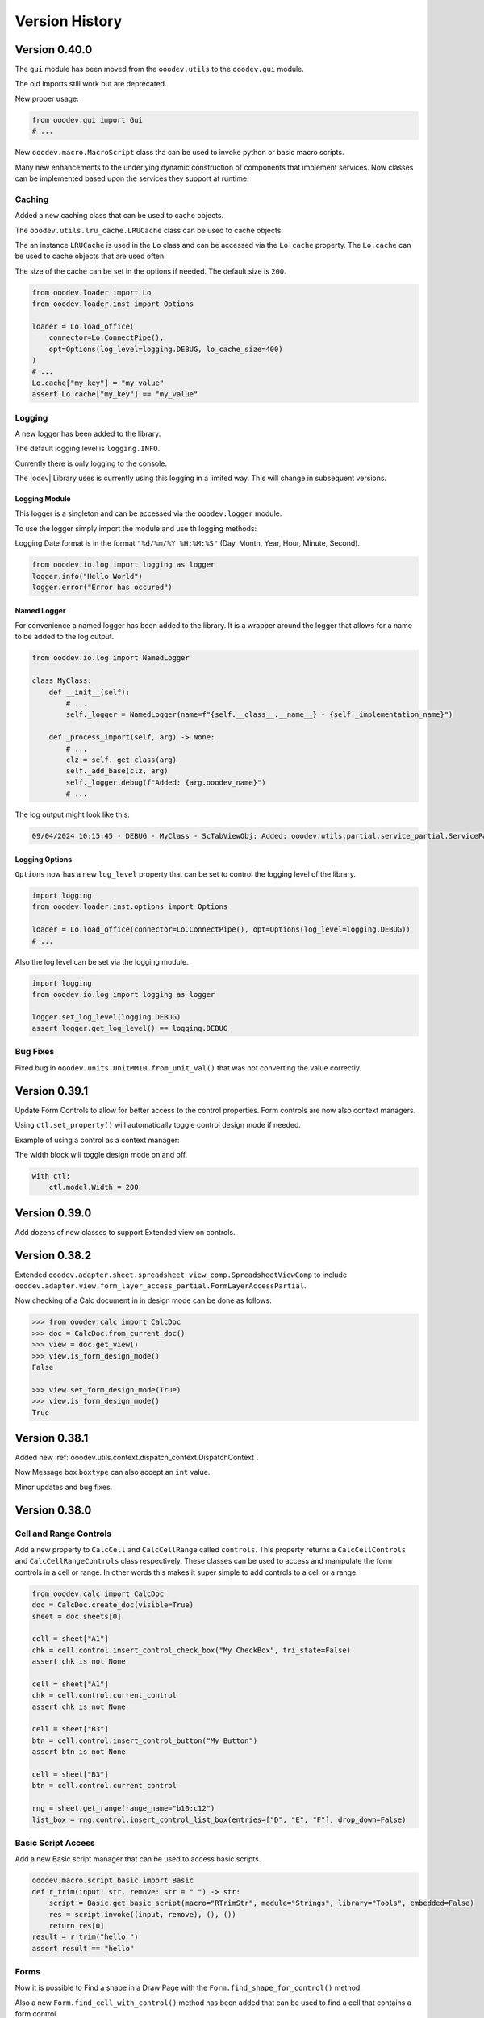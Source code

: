 ***************
Version History
***************

Version 0.40.0
==============

The ``gui`` module has been moved from the ``ooodev.utils`` to the ``ooodev.gui`` module.

The old imports still work but are deprecated.

New proper usage:

.. code-block:: python

    from ooodev.gui import Gui
    # ...

New ``ooodev.macro.MacroScript`` class tha can be used to invoke python or basic macro scripts.

Many new enhancements to the underlying dynamic construction of components that implement services.
Now classes can be implemented based upon the services they support at runtime.

Caching
-------

Added a new caching class that can be used to cache objects.

The ``ooodev.utils.lru_cache.LRUCache`` class can be used to cache objects.

The an instance ``LRUCache`` is used in the ``Lo`` class and can be accessed via the ``Lo.cache`` property.
The ``Lo.cache`` can be used to cache objects that are used often.

The size of the cache can be set in the options if needed. The default size is ``200``.


.. code-block:: python

    from ooodev.loader import Lo
    from ooodev.loader.inst import Options

    loader = Lo.load_office(
        connector=Lo.ConnectPipe(),
        opt=Options(log_level=logging.DEBUG, lo_cache_size=400)
    )
    # ...
    Lo.cache["my_key"] = "my_value"
    assert Lo.cache["my_key"] == "my_value"

Logging
-------

A new logger has been added to the library.

The default logging level is ``logging.INFO``.

Currently there is only logging to the console.

The |odev| Library uses is currently using this logging in a limited way.
This will change in subsequent versions.

Logging Module
^^^^^^^^^^^^^^

This logger is a singleton and can be accessed via the ``ooodev.logger`` module.

To use the logger simply import the module and use th logging methods:

Logging Date format is in the format ``"%d/%m/%Y %H:%M:%S"`` (Day, Month, Year, Hour, Minute, Second).

.. code-block:: python

    from ooodev.io.log import logging as logger
    logger.info("Hello World")
    logger.error("Error has occured")

Named Logger
^^^^^^^^^^^^

For convenience a named logger has been added to the library.
It is a wrapper around the logger that allows for a name to be added to the log output.

.. code-block:: python

    from ooodev.io.log import NamedLogger

    class MyClass:
        def __init__(self):
            # ...
            self._logger = NamedLogger(name=f"{self.__class__.__name__} - {self._implementation_name}")

        def _process_import(self, arg) -> None:
            # ...
            clz = self._get_class(arg)
            self._add_base(clz, arg)
            self._logger.debug(f"Added: {arg.ooodev_name}")
            # ...

The log output might look like this:

.. code-block::

    09/04/2024 10:15:45 - DEBUG - MyClass - ScTabViewObj: Added: ooodev.utils.partial.service_partial.ServicePartial

Logging Options
^^^^^^^^^^^^^^^

``Options`` now has a new ``log_level`` property that can be set to control the logging level of the library.

.. code-block:: python

    import logging
    from ooodev.loader.inst.options import Options

    loader = Lo.load_office(connector=Lo.ConnectPipe(), opt=Options(log_level=logging.DEBUG))
    # ...

Also the log level can be set via the logging module.

.. code-block:: python

    import logging
    from ooodev.io.log import logging as logger

    logger.set_log_level(logging.DEBUG)
    assert logger.get_log_level() == logging.DEBUG

Bug Fixes
---------

Fixed bug in ``ooodev.units.UnitMM10.from_unit_val()`` that was not converting the value correctly.

Version 0.39.1
==============

Update Form Controls to allow for better access to the control properties.
Form controls are now also context managers.

Using ``ctl.set_property()`` will automatically toggle control design  mode if needed.

Example of using a control as a context manager:

The width block will toggle design mode on and off.

.. code-block:: python

    with ctl:
        ctl.model.Width = 200   


Version 0.39.0
==============

Add dozens of new classes to support Extended view on controls.

Version 0.38.2
==============

Extended ``ooodev.adapter.sheet.spreadsheet_view_comp.SpreadsheetViewComp`` to include ``ooodev.adapter.view.form_layer_access_partial.FormLayerAccessPartial``.

Now checking of a Calc document in in design mode can be done as follows:

.. code-block:: python

    >>> from ooodev.calc import CalcDoc
    >>> doc = CalcDoc.from_current_doc()
    >>> view = doc.get_view()
    >>> view.is_form_design_mode()
    False

    >>> view.set_form_design_mode(True)
    >>> view.is_form_design_mode()
    True

Version 0.38.1
==============

Added new :ref:`ooodev.utils.context.dispatch_context.DispatchContext`.

Now Message box ``boxtype`` can also accept an ``int`` value.

Minor updates and bug fixes.

Version 0.38.0
==============

Cell and Range Controls
-----------------------

Add a new property to ``CalcCell`` and ``CalcCellRange`` called ``controls``.
This property returns a ``CalcCellControls`` and ``CalcCellRangeControls`` class respectively.
These classes can be used to access and manipulate the form controls in a cell or range.
In other words this makes it super simple to add controls to a cell or a range.

.. code-block:: python

    from ooodev.calc import CalcDoc
    doc = CalcDoc.create_doc(visible=True)
    sheet = doc.sheets[0]

    cell = sheet["A1"]
    chk = cell.control.insert_control_check_box("My CheckBox", tri_state=False)
    assert chk is not None

    cell = sheet["A1"]
    chk = cell.control.current_control
    assert chk is not None

    cell = sheet["B3"]
    btn = cell.control.insert_control_button("My Button")
    assert btn is not None

    cell = sheet["B3"]
    btn = cell.control.current_control

    rng = sheet.get_range(range_name="b10:c12")
    list_box = rng.control.insert_control_list_box(entries=["D", "E", "F"], drop_down=False)


Basic Script Access
-------------------

Add a new Basic script manager that can be used to access basic scripts.

.. code-block:: python

    ooodev.macro.script.basic import Basic
    def r_trim(input: str, remove: str = " ") -> str:
        script = Basic.get_basic_script(macro="RTrimStr", module="Strings", library="Tools", embedded=False)
        res = script.invoke((input, remove), (), ())
        return res[0]
    result = r_trim("hello ")
    assert result == "hello"

Forms
-----

Now it is possible to Find a shape in a Draw Page with the ``Form.find_shape_for_control()`` method.

Also a new ``Form.find_cell_with_control()`` method has been added that can be used to find a cell that contains a form control.

Version 0.37.0
==============

Added new reflect class ``ooodev.utils.reflection.reflect.Reflect`` that can be used to reflect UNO objects.

Added new ``ooodev.utils.kind.enum_helper.EnumHelper`` class that can be used to get the enum values of a UNO object and can create dynamic enums.

Breaking Changes
----------------

Dialog controls now use ``UnitPX`` and ``AppFont*`` classes for measurements.
Int values can still be used to set measurements as before and still default to Pixels.
Now the default is ``UnitPX`` for measurements.
Dialog UNO controls by default use pixels for View measurements and App Font measurements for Model measurements.

This change should not affect most users as the default is still pixels. But now reading pixels will return a ``UnitPX`` object which.
Hint: ``int(my_unit_px)`` will return the pixel value as in int.

Version 0.36.3
==============

Added new App Font Classes:

- ``ooodev.units.AppFontSize``
- ``ooodev.units.AppFontPos``
- ``ooodev.units.UnitAppFontWidth``
- ``ooodev.units.UnitAppFontHeight``.

Version 0.36.2
==============

Fix for ``ooodev.units.UnitAppFont`` Now ``UnitAppFont`` is ``UnitAppFontX``. Added a new ``UnitAppFontY`` class.

LibreOffice Office uses different ``AppFont`` values for X and Y.

Version 0.36.1
==============

Minor adjustment for ``ooodev.dialog.dl_control.CtlGrid`` properties ``row_header_width``,  and ``row_height``.

Version 0.36.0
==============

Added ``ooodev.units.UnitAppFont`` class that can be used where App Font Measurements are used.
``UnitAppFont`` units may change value on different systems. This class is used for measurements that are based on the current system.

``ooodev.dialog.dl_control.CtlGrid`` now uses ``UnitAppFont`` for ``column_header_height``, ``row_header_width``,  and ``row_height`` properties.

Version 0.35.0
==============

Added all the same conversions found in `CONVERT function <https://help.libreoffice.org/latest/en-US/text/scalc/01/func_convert.html?&DbPAR=CALC&System=UNIX>`__
to :ref:`ns_units_convert`. There are enum for all the conversions.

Version 0.34.3
==============

Update for Draw Shapes. Now can access many more properties on various shapes.

Added ``ooodev.draw.shapes.shape_factory.ShapeFactory`` class that can be used to Convert ``XShape`` into ``OooDev`` Shapes.   

``ooodev.adapter.text.graphic_crop_struct_comp.GraphicCropStructComp`` Now is a Generic for Unit measurements.

``ooodev.adapter.drawing.rotation_descriptor_properties_partial.RotationDescriptorPropertiesPartial.shear_angle`` property is not optional.


Version 0.34.1
==============

Add a unit factory for converting units to other units. The module is ``ooodev.units.unit_factory``.

Draw shapes now have better support when selecting Group Shapes.

Shapes can now set size and position directly by setting the ``x``, ``y``, ``width`` and ``height`` properties of ``size`` and ``position`` properties.

New Generic ``ooodev.adapter.awt.size_struct_generic_comp.SizeStructGenericComp`` for working with sizes and generic Unit Sizes.
New Generic ``ooodev.adapter.awt.point_struct_generic_comp.PointStructGenericComp`` for working with positions and generic Unit Sizes.

Version 0.34.0
==============

Customs shapes are much more dynamic. when selecting shapes the list of the selected shapes have access to many more properties.
Many properties are added to shapes based upon the services they support.

Index containers in ``ooodev.adapter.container`` package are now generic. This allow for better tying support when working with elements in the container.

Created ``ooodev.office.partial.office_document_prop_partial.OfficeDocumentPropPartial`` and implement this class. It has bee implemented into all Documents and many other classes.

For instance Draw shapes implement ``OfficeDocumentPropPartial`` and this gives access to the document that the shape is in.

``DrawDoc`` class and ``ImpressDoc`` class now have a common base class ``DocPartial``.

Version 0.33.0
==============

Now there is a ``get_selected_shapes()`` method for ``DrawDoc`` and ``ImpressDoc`` that returns a list of the current selected shapes.

Many updates for Draw Shapes. Now can access many more properties on various shapes.

Now DrawDoc has a ``current_controller`` property that returns a ``DrawDocView`` instance.
``DrawDocView`` is a new class that represents a Draw document view.

Angles can now be added, subtracted, multiplied and divided to each other and the conversion is automatic.

.. code-block:: python

    from ooodev.units import Angle, Angle10
    a1 = Angle(90)
    a2 = Angle10(110) # 10 degrees
    a3 = a1 + a2
    assert isinstance(a3, Angle)
    assert a3 == 101


Version 0.32.2
==============

Added Table Border 2 for Writer Tables.

Version 0.32.1
==============

Added new formatting options to Write Tables.


Version 0.32.0
==============

Many classes added for working with Writer Tables. See :ref:`ns_write_table` namespace.

Other additions to Write to make accessing various parts of the document easier.

Other minor updates and bug fixes.

RangeObj Updates
----------------

Fix for ``RangeObj.get_row()`` returning the wrong row.

Update for ``RangeObj``. Now you can iterate over the cells in a range.

The iteration is done in a row-major order, meaning that the cells are iterated over by row, then by column.

.. code-block:: python

    >>> rng = RangeObj.from_range("A1:C4")
    >>> for cell in rng:
    >>>     print(cell)
    A1
    B1
    C1
    A2
    B2
    C2
    A3
    B3
    C3
    A4
    B4
    C4

The iteration can be especially useful when you want iterate over a row or a column in a range.

Iterating over a row in a range:

.. code-block:: python

    >>> rng = RangeObj.from_range("A1:C4")
    >>> for cell in rng.get_row(1):
    >>>     print(cell)
    A2
    B2
    C2

Iterating over a column in a range:

.. code-block:: python

    >>> rng = RangeObj.from_range("A1:C4")
    >>> for cell in rng.get_col("B"):
    >>>     print(cell)
    B1
    B2
    B3
    B4

Checking if range contains a cell This is functionally the same as the ``RangeObj.contains()`` method.

.. code-block:: python

    >>> rng = RangeObj.from_range("A1:C4")
    >>> assert "B2" in rng
    True

Getting a ``CellObj`` from a ``RangeObj``:

.. code-block:: python

    >>> rng = RangeObj.from_range("A1:C4")
    >>> cell = rng["B2"] # gets a CellObj instance
    >>> assert str(cell) == "B2"
    True

Version 0.31.0
==============

Massive refactoring of imports.
Inspired by `André Menck - Avoiding Circular Imports in Python <https://medium.com/brexeng/avoiding-circular-imports-in-python-7c35ec8145ed>`__ article.
This version saw then entire library refactored to help avoid circular imports. Over ``1,000`` modules were updated.
Now objects are always imported from the files where they are defined in. Test have be constructed to ensure this rule.

Version 0.30.4
==============

Minor updates. Better support for compiled script via the ``oooscript`` command line tool.

Version 0.30.3
==============

Minor updates and bug fixes.

Breaking Changes
----------------

``ooodev.write.WriteText.create_text_cursor()`` now return instance of ``ooodev.write.WriteTextCursor[WriteText]`` instead
of  ``XTextCursor``. Direct access to  can be done via ``WriteTextCursor.component``. or ``WriteText.component.createTextCursor()``.

``ooodev.write.WriteText.create_text_cursor_by_range()`` now return instance of ``ooodev.write.WriteTextCursor[WriteText]`` instead
of  ``XTextCursor``. Direct access to  can be done via ``WriteTextCursor.component``. or ``WriteText.component.create_text_cursor_by_range()``.



Version 0.30.2
==============

Added ``WriteTextViewCursor.style_direct_char`` that allows for direct character styling.

Same as changes for ``WriteTextCursor`` in version ``0.30.1``.

Version 0.30.1
==============

Added ``WriteTextCursor.style_direct_char`` that allows for direct character styling.

Example:

.. code-block:: python

    doc = WriteDoc.create_doc(visible=True)

    cursor = doc.get_cursor()
    cursor.append("hello")
    cursor.go_left(5, True)
    # font 30, bold, italic, underline, blue
    cursor.style_direct_char.style_font_general(
        size=30.0,
        b=True,
        i=True,
        u=True,
        color=StandardColor.BLUE,
    )
    cursor.goto_end()
    # reset the style before adding more text
    cursor.style_direct_char.clear()


Version 0.30.0
==============

Added search and replace methods to ``WriteDoc`` and ``WriteTextViewCursor``.


Version 0.29.0
==============

Added new ``CtlSpinButton`` class for working with Spin Button controls.
Update all controls to make formatting (font, text color, etc) easier.
This includes the ability to set font and text color for all controls that support it.

Version 0.28.4
==============

Added ``CalcCellTextCursor`` class that can be used to get the text of a cell. Cursor can be accessed via ``CalcCell.create_text_cursor()``.

.. code-block:: python

    from ooodev.calc import CalcDoc
    doc = CalcDoc.create_doc(visible=True)
    sheet = doc.sheets[0]
    cell = sheet["A1"]
    cursor = cell.create_text_cursor()
    cursor.append_para("Text in first line.")
    cursor.append("And a ")
    cursor.add_hyperlink(
        label="hyperlink",
        url_str="https://github.com/Amourspirit/python_ooo_dev_tools",
    )

Version 0.28.3
==============

``CalcCell`` and ``CalcCellRange`` now have ``style_by_name()`` methods that allow setting a cell or range style by name.

Version 0.28.2
==============

Added many style methods to Calc classes such as ``CalcCell`` and ``CalcCellRange``.

Version 0.28.1
==============

Minor fix for getting the current document in multi document usage.

Version 0.28.0
==============

Added :ref:`the_global_event_broadcaster`.

Added ``style_*get`` methods to many partial style classes.

Updated help docs for Chart2 styling.

Version 0.27.1
==============

Update documentation for Chart2 Calc related classes.

Other minor updates and bug fixes.

Version 0.27.0
==============

Big update for charts. Now charts can be created and modified in a much easier way.

Charts are now accessible via ``CalcSheet`` and ``CalcDoc`` classes.

Styling of most all chart objects is built into the chart objects themselves.

.. code-block:: python

    sheet = doc.sheets[0] # get the first sheet from the Calc doc
    range_addr = sheet.rng("A2:B8")
    tbl_chart = sheet.charts.insert_chart(
        rng_obj=range_addr,
        cell_name="C3",
        width=15,
        height=11,
        diagram_name=ChartTypes.Column.TEMPLATE_STACKED.COLUMN,
    )
    sheet["A1"].goto()

    chart_doc = tbl_chart.chart_doc
    _ = chart_doc.set_title(sheet["A1"].value)
    _ = chart_doc.axis_x.set_title(sheet["A2"].value)
    y_axis_title = chart_doc.axis_y.set_title(sheet["B2"].value)
    y_axis_title.style_orientation(angle=90)
    chart_doc.style_border_line(color=CommonColor.DARK_BLUE, width=0.8)

See :ref:`ns_calc_chart2`

Other minor updates and bug fixes.

Version 0.26.0
==============

The ``Lo`` class and other loader classes ahve been moved into ``ooodev.loader`` namespace.

Now ``Lo`` is imported as follows. ``from ooodev.loader import Lo``. This should not be a breaking change as the old import should still work.
Previous import was ``from ooodev.utils.lo import Lo``.

``Lo`` is basically the context manager for the entire library. It is used to connect to LibreOffice, manage the connection and communitate with Documents.
In this version the ``Lo`` and related classes have been update to have much better multi-document support.

``Lo`` class now has a ``desktop`` property that is an instance of the new ``ooodev.loader.comp.the_desktop.TheDesktop`` class.

Now in macro mode there are multiple ways to get the current document. The ``Lo`` class has a ``current_doc`` property that returns the current document.
In Macro Mode it is not necessary to use ``ooodev.macro.MacroLoader`` to access the document in the following mannor.

.. code-block:: python

    from ooodev.loader import Lo
    doc = Lo.current_doc
    doc.msgbox("Hello World")

or for know more specific document types such as ``ooodev.write.WriteDoc`` or ``ooodev.calc.CalcDoc``.

.. code-block:: python

    from ooodev.write import WriteDoc
    doc = WriteDoc.from_current_doc()
    doc.msgbox("Hello World")

.. code-block:: python

    from ooodev.calc import CalcDoc
    doc = CalcDoc.from_current_doc()
    doc.msgbox("Hello World")

Version 0.25.2
==============

Added the ability for Document classes to dispatch commands via the ``dispatch_cmd()``. This allows for dispatching to be done to the correct document in multi-document usage.

Other minor fixes and updates.

Breaking Changes
----------------

Removed redundant ``ooodev.calc.calc_cell_range.set_style()`` method. This method was not needed and was redundant with ``ooodev.calc.calc_cell_range.apply_styles()``.

Version 0.25.1
==============

Better support for `ooodev.utils.lo.Lo.current_doc` in macros. Now it is possible to use `ooodev.utils.lo.Lo.current_doc` in macros to get the current document without needing to use ``ooodev.macro.MacroLoader``.

.. code-block:: python

    from ooodev.loader.lo import Lo

    # get the current document
    doc = Lo.current_doc

Added ``ooodev.utils.partial.doc_io_partial.from_current_doc()`` method.
This method load a document from the current context and applies to all document classes such as a ``ooodev.write.WriteDoc`` or ``ooodev.calc.CalcDoc``.
This will also work in macros without needing to use ``ooodev.macro.MacroLoader``.

.. code-block:: python

    from ooodev.calc import CalcDoc
    doc = CalcDoc.from_current_doc()
    doc.sheets[0]["A1"].Value = "Hello World"

Version 0.25.0
==============

Added ``ooodev.utils.lo.Lo.current_doc`` static property. This property returns the current document that is being worked on such as a ``ooodev.write.WriteDoc`` or ``ooodev.calc.CalcDoc``.

Type support for a more general Document via ``ooodev.proto.office_document_t.OfficeDocumentT``. This is the type returned by ``ooodev.utils.lo.Lo.current_doc``.

Other Type enhancements and protocols.

Version 0.24.0
==============

Update for Dialogs and Multi-document support. Now Dialogs can be created from document classes such as ``ooodev.write.WriteDoc`` and ``ooodev.calc.CalcDoc``.
This ensures that the Dialog is created in the same context as the document and this supports multi-document usage.

Other minor bug fixes and updates.

Version 0.23.1
==============

Minor updates for form controls.

Version 0.23.0
==============

Document classes can now create instances of themselves and open documents.

``ooodev.Calc.CalcCellRange`` now has a ``highlight()`` method.

``ooodev.Calc.CalcCell`` now has a ``make_constraint()`` method.

Updates for event related classes.

Other Misc updates.

Version 0.22.1
==============

Added ``ooodev.write.WriteDoc.text_frames`` property. This property returns a ``ooodev.write.WriteTextFrames`` class for working with text frames.

Marked many methods in ``ooodev.office`` class as safe for multi-document usage or not. When no the ``LoContext`` manager can be used.

Better support for multi documents. Now classes ``ooodev.draw``, ``ooodev.calc`` and ``ooodev.write`` can be used with multiple documents at the same time.

Version 0.22.0
==============

Added ``ooodev.draw.ImpressPages`` class. Handles working with Impress pages via ``ooodev.Draw.ImpressDoc``.

Add a Content manager, ``ooodev.utils.context.lo_context.Locontext``. This class can be used to manage the context of a LibreOffice instance.
Now it is possible to have multiple LibreOffice document running at the same time. Implemented for ``ooodev.draw.ImpressDoc`` and ``ooodev.draw.DrawDoc``
and ``ooodev.write.WriteDoc`` so far.

Example of create two Draw documents at the same time.

.. code-block:: python

    from ooodev.draw import DrawDoc
    from ooodev.loader.lo import Lo

    # create first doc normally
    doc_first = DrawDoc.create_doc()
    doc.set_visible()

    # for a second doc create a new LoInst to open an new document with.
    lo_inst = Lo.create_lo_instance()
    # create a new DrawDoc and pass it the new instance context.
    second_doc = DrawDoc.create_doc(lo_inst=lo_inst)
    second_doc.set_visible()


Version 0.21.3
==============

Now shapes in the ``ooodev.draw.shapes`` namespace can cloned using the ``clone()`` method.

Added Create Document methods to ``WriteDoc``, ``DrawDoc``, ``ImpressDoc``.

Version 0.21.1
==============

Added LO Instance to Writer Classes. This will allow for better support of multiple Writer documents.

Implement a shape factory, ``ooodev.draw.shapes.partial.shape_factory_partial.ShapeFactoryPartial``.
Now various Draw pages can return know shapes as objects such as ``ooodev.draw.shapes.Rectangle`` and ``ooodev.draw.shapes.Ellipse``.

.. code-block:: python

    # doc is a DrawDoc instance in this case
    # The first shape added to the first slide of the document is a rectangle
    >>> shape = doc.slides[0][0]
    >>> shape.get_shape_type()
    "com.sun.star.drawing.RectangleShape"
    >>> shape
    <ooodev.draw.shapes.rectangle_shape.RectangleShape object at 0x7f9f87133ac0>


Version 0.21.0
==============

``DrawDoc`` and all of the related classes now can use a seperate instance of ``Lo`` to connect to LibreOffice.
In short this means it is now possible have mulitiple instanes of Draw Doucment open at the same time.

``DrawPage`` can now export the page as a ``png`` or ``jpg`` image using the ``export_page_png()`` and ``export_page_jpg()`` methods.
See ``tests/test_draw/test_draw_ns/test_draw_page_export_img.py`` for examples.

All Shapes in the ``ooodev.draw.shapes`` namespace now can export the shape as a ``png`` or ``jpg`` image using the ``export_shape_png()`` and ``export_shape_jpg()`` methods.

Calc Range can now export the range as a ``png`` or ``jpg`` image using the ``export_range_png()`` and ``export_range_jpg()`` methods that can alos set the image resolution.

Breaking Changes
----------------

``ooodev.events.event_data.img_export_t.ImgExportT`` has been removed. No longer needed now that ``CalcCellRange.export_png()`` and ``CalcCellRange.export_jpg()`` have been implemented.

Version 0.20.4
==============

Now ``ooodev.write.WriteTextViewCursor`` export Writer document pages as images (png or jpg) files.
See ``./tests/test_write/test_write_ns/test_export_image.py`` file for examples.

Version 0.20.3
==============

Now a Calc spreadsheet range can be exported to an image (png or jpg) file.
Exported is done via `` class.

Example of saving range as image.

.. code-block:: python

    sheet = doc.sheets[0]
    rng = sheet.get_range(range_name="A1:M4")
    rng.export_as_image("./my_image.png")

Version 0.20.2
==============

Updated ``ooodev.draw.DrawDoc``. Now has a ``save_doc`` method for saving the document.

Updated ``ooodev.draw.ImpressDoc``. Now has a ``save_doc`` method for saving the document.

Other minor bug fixes and updates.

Version 0.20.1
==============

``ooodev.calc.CalcCell`` Now has a ``value`` attribute that can get or set the value of the cell.

Breaking Changes
----------------

``ooodev.calc.CalcCell.position`` now returns :ref:`generic_unit_point` instead of a UNO ``Point``.
UNO ``Point`` can still be accessed via ``ooodev.calc.CalcCell.component.Position``.


Version 0.20.0
==============

Many new classes for working with Calc Spreadsheet view added to ``ooodev.adapter`` module.

Added ``ooodev.adapter.calc.CalcDoc.current_controller`` property.

Other minor bug fixes and updates.

Version 0.19.0
==============

``ooodev.draw.DrawPage`` now has a ``forms`` property that returns a ``ooodev.Draw.DrawForms`` class for working with and accessing forms.

Breaking Changes
----------------

``ooodev.form.control.*`` controls no longer have ``width``, ``height``, ``x``, ``y`` properties. They were not reporting the correct value from the draw page.
They can still be accessed via the controls ``ctl.get_view().getPosSize()`` method.

Now there are ``size`` and ``position`` properties that return the expected values as ``UnitMM`` objects.

Version 0.18.2
==============

Added ``ooodev.calc.SpreadsheetDrawPages`` class. Handles working with Calc Draw Pages.
Added ``ooodev.calc.SpreadsheetDrawPage`` class. Handles working with Calc Sheet Draw Page.

Added ``ooodev.calc.CalcForms`` class. Handles working with Calc Sheet Forms.
Added ``ooodev.calc.CalcForm`` class. Handles working with Calc Sheet Form.

Version 0.18.1
==============


Added ``ooodev.draw.GenericDrawPage`` class. Handles generic draw page such as ``ooodev.write.WriteDoc.get_draw_page()``.
Added ``ooodev.draw.GenericDrawPages`` class. Handles generic draw pages such as ``ooodev.write.WriteDoc.get_draw_pages()``.
Added ``ooodev.calc.SpreadsheetDrawPages`` class.
Added ``ooodev.calc.SpreadsheetDrawPage`` class.

``ooodev.calc.CalcDoc`` now have has a ``draw_pages`` property that returns a ``ooodev.calc.SpreadsheetDrawPages`` class.
``ooodev.calc.CalcSheet`` now have has a ``draw_page`` property that returns a ``ooodev.calc.SpreadsheetDrawPage`` class.

Breaking Changes
----------------

``ooodev.write.WriteDrawPage`` has been removed. Now ``ooodev.write.WriteDoc.get_draw_page()`` returns a ``ooodev.draw.GenericDrawPage[WriteDoc]``:


Version 0.18.0
==============

Now many Draw shape will accept -1 as a value for ``width``, ``height``, ``x``, ``y``.
This will usually mean that the shape size and/or position will not be set when created.

Now the Units in the ``ooodev.units`` can do math such has ``+``, ``-``, ``*``, ``/``, ``+-``, ``-+``.
Eg:

.. code-block:: python

    from ooodev.units import UnitCM, UnitInch
    u1 = UnitCM(0.44)
    u1 = += 1 # 1.44 cm
    u2 = UnitInch(2)
    u3 = u1 + u2
    assert u3 == 6.52

Version 0.17.13
===============

Added ``ooodev.draw.DrawPages`` class that is accessed via ``DrawDoc.slides`` property.

Breaking changes
----------------

``CalcDoc.get_by_index()`` Now returns a ``CalcSheet`` instance instead of ``com.sun.star.sheet.Spreadsheet`` service.
The ``CalcSheet.component`` will return the ``com.sun.star.sheet.Spreadsheet`` service.

``CalcDoc.get_by_name()`` Now returns a ``CalcSheet`` instance instead of ``com.sun.star.sheet.Spreadsheet`` service.
The ``CalcSheet.component`` will return the ``com.sun.star.sheet.Spreadsheet`` service.

Version 0.17.12
===============

Added support for modifying Draw Style Indent and Spacing.

Version 0.17.11
===============

Added ``ooodev.calc.CalcSheets`` class that is accessed via ``CalcDoc.sheets`` property.

Version 0.17.10
===============

Calc Sheets now can use ``sheet["A1"]`` to get a cell. This is a shortcut for ``sheet.get_cell("A1")``.
Any single parameter method of ``get_cell()`` can now use this shortcut such as ``cell_range``, ``cell_name``, ``cell_obj``, ``cell`` and ``addr``.

Version 0.17.9
==============

Add support for modifying Draw Style Area Image.

Add support for modifying Draw Style Area Gradient.
Add support for modifying Draw Style Area Transparency.
Add support for modifying Draw Style Font.
Add support for modifying Draw Style Font Effects.

Version 0.17.8
==============

Add support for formatting Draw Shape Text columns and Text Alignment.

Version 0.17.7
==============

Added ``get_write_text()`` to ``WriteTextCursor()`` that allows for easier access to the ``XText`` of a cursor.

Version 0.17.6
==============

Add text animation support to Draw Shapes.

Version 0.17.5
==============

Add ``get_shape_text_cursor()`` to Draw Shapes that allows for getting the text cursor of a shape.
This allows editing and formatting of the text in a shape.

More new formats for Draw Shapes.

Version 0.17.4
==============

More new formats for Draw Shapes.

Version 0.17.3
==============

Added new formats for Draw Shapes.

Version 0.17.2
==============

Fix to allow ``com.sun.star.presentation.Shape`` as a ShapeComp.

Version 0.17.1
==============

Added support for ``LineCursor`` and ``ScreenCursor`` on ``ooodev.write.WriteTextViewCursor``.

Version 0.17.0
==============

Added ``ooodev.draw`` module. This module contains classes for working with Draw and Impress documents.
Many new classes which make working with Draw and Impress documents much easier.

Version 0.16.0
==============

Added ``ooodev.write`` module. This module contains classes for working with Writer documents.
Many new classes which make working with Writer documents much easier.

Version 0.15.1
==============

Extended ``ooodev.calc`` classes with new methods

Version 0.15.0
==============

Added ``ooodev.calc`` Which contains classes for working with Calc documents.
Now Calc documents are much easier to work with.

Version 0.14.2
==============

Updates for ``Forms`` and ``Dialogs``.

Version 0.14.1
==============

Minor updates for ``Forms`` and ``Dialogs``.

Version 0.14.0
==============

Added Form Controls and Form Database Controls. More then 30 new classes for working with forms.

Add several new classes in the ``adapter`` module.

Other minor bug fixes and updates.

Version 0.13.7
==============

Added Form Controls and Form Database Controls

Added many new classes in the ``adapter`` module.

Renamed ``StyleObj`` to ``StyleT``

Renamed ``UnitObj`` to ``UnitT``

Version 0.13.7
==============

Added dozens of new classes in the ``adapter`` module.

Version 0.13.6
==============

Added subscriber to constructor of many classes in the ``adapter`` module.

Version 0.13.5
==============

Event classes now implement dispose method in the ``adapter`` module classes.

Version 0.13.4
==============

New options for event classes in the ``adapter`` module.

Version 0.13.3
==============

Update to ``CtlTree`` for better flat list loading of data.

Other minor bug fixes and updates.

Version 0.13.2
==============

Add new properties to several Dialog control classes.

Add new classes in ``adapters`` module.

Version 0.13.0
==============

Dialog Module added. Many new classes for working with dialogs.
Many new adapters added into the adapter module.

Other minor bug fixes and updates.

Version 0.12.1
==============

Doc updates, minor bug fixes and updates.

Add guide for installing OooDev as a LibreOffice `Extension <https://github.com/Amourspirit/libreoffice_ooodev_ext/tree/main>`__.

Version 0.12.0
==============

This version saw the removal of ``lxml`` as a dependency. Now the Library has no external binary dependencies.

The ``ooodev.utils.xml_util`` module was removed and all methods were moved to `Ooo Dev Xml <https://pypi.org/project/ooo-dev-xml/>`__ package.

If you were using the class directly from the ``ooodev.utils.xml_util`` module, you can now use the class from the ``ooodev_xml.odxml`` module.

Version 0.11.14
===============

Added ``FileIO.expand_macro()`` method that can be used to expand macro paths.

Version 0.11.13
===============

Updates for better support of ``Lo.this_component`` in and ``Lo.XSCRIPTCONTEXT``.

Version 0.11.12
===============

Fix bug in ``Calc.set_sheet_name()`` that was not working correctly.

Add new parameter to ``Calc.get_sheet_name()`` that allows for wrapping of the sheet name in single quotes if it is needed.

Version 0.11.11
===============

Now there is a context manager for macros that set the proper context for the document and |odev|.
See :ref:`ch02_macro_load`.

Version 0.11.10
===============

Updated connection to LibreOffice be more robust. Remote connections have been tested and work.

Version 0.11.9
==============

Fix for potential bug when connection to LibreOffice instance.

Version 0.11.8
==============

Update to allow connections to LibreOffice Snap and Flatpak versions on Linux.

Version 0.11.7
==============

Added ``env_vars`` options to Bridge base connectors. Now Environment variables can be passed to the subprocess that connects to LibreOffice.
This makes it possible to connect to a snap instance of LibreOffice and pass in ``PYTHONPATH`` and other environment variables.

Version 0.11.6
==============

Add environment check to ``ooodev.utils.paths.get_soffice_path`` to  ``ODEV_CONN_SOFFICE`` environment variable is set to LibreOffice soffice.

Update for better support of ``Lo.this_component`` in macros.

Version 0.11.5
==============

Remove unused module ``ooodev.utils.images``.

Remove unused dependency ``Pillow``.

Version 0.11.4
==============

Fix for ``Write.get_cursor()`` not working correctly in Snap version of LibreOffice in macros.

Version 0.11.3
==============

Fix for ``Lo.this_component`` in macros.

Version 0.11.2
==============

Added ``Calc.print_sheet()`` method that allows printing of a specified cell range directly to a printer.

Version 0.11.1
==============

Minor tweaks and dependency updates.

Version 0.11.0
==============

Major Refactoring of entire Library. Much improved typing support.

This version now has complete type support. Entire code base has been refactored to support type hints and type checking.

Test have been preformed with ``pyright`` to ensure type hints are correct.

Version 0.10.3
==============

Minor bug fixes and updates.

Version 0.10.2
==============

Fix for Chart2 Gradient Fill class.

Version 0.10.1
==============

Minor style bug fixes.


Version 0.10.0
==============

Support dropped for Python ``3.7``. Now supporting Python ``3.8`` and up.

Added Calc methods ``get_cell_protection()``, ``is_cell_protected()``, ``protect_sheet()``, ``unprotect_sheet()`` and ``is_sheet_protected()``. 

Other Minor Calc tweaks.

Version 0.9.8
=============

Created :ref:`ns_inst_lo` that also contains ``LoInst`` class. This class can create a new LibreOffice instance and connect to it and/or
connect to an existing LibreOffice instance and be used for sub-components. This class is for advanced usage.
The ``Lo`` class is still the recommended way to connect to LibreOffice and under the hood it uses ``LoInst``.
See :ref:`ch02_multiple_docs`.


Version 0.9.7
=============

Fix ``ooodev.utils.data_type.size_mm.SizeMM`` constructor to accept ``UnitObj`` as well as ``float``.

Minor bug fixes and updates.

Version 0.9.6
=============

Minor bug fixes and updates.

Version 0.9.5
=============

Minor bug fixes and updates.

Version 0.9.4
=============

Added more than five dozen new classes in ``ooodev.format.chart2.direct`` for formatting ``Chart2`` charts.

Added ``ooodev.office.chart2.Chart2ControllerLock`` class that can be used to lock and unlock ``Chart2`` charts for faster updating.

Added ``ooodev.format.calc.direct.cell.numbers.Numbers`` class that can be used to format numbers styles in ``Calc`` cells and ranges.

Added new event to ``ooodev.utils.props.Props.set()``. Now subscribers can be notified when a property set error occurs and handle the error if needed.

Added new event to ``ooodev.utils.props.Props.set_default()``. Now subscribers can be notified when a property set default error occurs and handle the error if needed.

Version 0.9.3
=============

Minor revisions and updates.

Version 0.9.2
=============

Added style options to ``from ooodev.utils.forms.Forms`` module methods.

Added ``Write.create_style_para()`` that creates new paragraph styles and adds the them to the document paragraph styles.

Added ``Write.create_style_char()`` that creates new character styles and adds the them to the document character styles.

Added ``Write.set_footer()`` that sets the footer text and style.

Added ``styles`` to ``Write.set_header()`` that also sets the header style.

Added ``ooodev.format.writer.direct.page`` module that contains classes for page header and footer styles that can be
used with ``Write.set_header()`` and ``Write.set_footer()``.

Version 0.9.1
=============

Added :ref:`ns_theme` that access LibreOffice theme properties.

Added ``Info.get_office_theme()`` That gets the current LibreOffice theme name.

Added overloads to several Calc methods to allow styles to be applied when setting sheet values.


Version 0.9.0
=============

Added :ref:`ns_format` module with hundreds of new classes for applying styles and formatting to documents and sheets.

Added :ref:`ns_units` module that contains classes for many of the LibreOffice units such as ``mm`` units, ``px`` units and ``pt`` units (and more).

Renamed method ``GUI.show_memu_bar()`` to ``GUI.show_menu_bar()``

Fixed issue with ``Calc.get_sheet_names()`` when overload with no args was used.

Rename ``CellObj.col_info`` to ``CellObj.col_obj``

Rename ``CellObj.row_info`` to ``CellObj.row_obj``

All events now can have key value pairs of data added or removed

Added ``Calc.get_safe_rng_str()`` method.

Added ``Info.is_uno()`` method.

Added ``Write.style()`` method.

Added ``Write.get_cursor()`` overload.

Added ``Write.append(cursor: XTextCursor, text: str, styles: Iterable[StyleObj])`` overload.

Added ``Write.style_left(cursor: XTextCursor, pos: int, styles: Iterable[StyleObj])`` overload.

Added ``Write.style_prev_paragraph(cursor: XTextCursor, styles: Iterable[StyleObj])`` overload.

Added ``Write.append_line(cursor: XTextCursor, text: str, styles: Iterable[StyleObj])`` overload.

Added ``Write.append_para(cursor: XTextCursor, text: str, styles: Iterable[StyleObj])`` overload.

Added ``Chart2.style_background()`` Method.

Added ``Chart2.style_wall()`` Method.

Added ``Chart2.style_data_point()`` Method.

Version 0.8.6
=============

Added Styles namespace.

Extended Cell Objects with focus on ``CellValues`` Class.

Added overload to ``GUI.set_visible()``

Added overload to ``GUI.set_visible()``

Added overload to ``Calc.get_sheet_names()``

Added overload to ``Calc.set_sheet_name()``

Changed ``Calc.get_sheet(doc: XSpreadsheetDocument, index: int)`` to ``Calc.get_sheet(doc: XSpreadsheetDocument, idx: int)``.
``index`` will still work but is not documented.

Changed ``Calc.remove_sheet(doc: XSpreadsheetDocument, index: int)`` to ``Calc.remove_sheet(doc: XSpreadsheetDocument, idx: int)``
``index`` will still work but is not documented.

Version 0.8.5
=============

Fix for Some ``Calc`` related method getting a new doc with the existing doc was expected.

Version 0.8.4
=============

Added methods, ``Calc.merge_cells()``, ``Calc.unmerge_cells()``, and ``Calc.is_merged_cells()``

Version 0.8.3
=============

Many new Overloads in ``Calc`` module for range objects.

Several enhancements for range objects.

Version 0.8.2
=============

Added ``Calc.is_single_column_range()``.

Added ``Calc.is_single_row_range()``.

Added ``Calc.get_range_size()``

Added ``Calc.get_range_obj()``

Added ``Calc.get_selected_range()``

Added ``Calc.get_selected_cell()``

Many enhancements for working with sheet ranges.

Version 0.8.1
=============

``Chart2.insert_chart()`` all parameters made optional, added ``chart_name`` parameter.

Added ``Chart2.remove_chart()``.

Added ``Calc.set_selected_addr()``.

Updated ``Angle`` to accept any integer value, positive or negative.

Version 0.8.0
=============

Added ``Calc.get_col_first_used_index()`` method.

Added ``Calc.get_col_last_used_index()`` method.

Added ``Calc.get_row_first_used_index()`` method.

Added ``Calc.get_row_last_used_index()`` method.

Added overloads to ``Calc.get_col()``.

Added overloads to ``Calc.get_row()``.

``Calc.get_col()`` now returns an empty list like ``Calc.get_row()`` if no values are found.
In previous version it it returned ``None`` When no values were found.

``Calc.extract_col()`` now returns an empty list if no values are found.
In previous version it it returned ``None`` When no values were found.

Version 0.7.1
=============

Minor updates to ``chart2_types`` module.

Version 0.7.0
=============

Added ``Lo.loader_current``. Now after ``Lo.load_office()`` is called the ``Lo.loader_current`` property will contain the same loader that is returned by ``Lo.load_office()``

All methods that are using ``loader`` now have a overload to make ``loader`` optional.

``Calc.open_doc()`` has new overloads. Now if a file is not passed to open then a new spreadsheet document is returned.

``Write.open_doc()`` has new overloads. Now if a file is not passed to open then a new Writer document is returned.

Version 0.6.10
==============

Now ``Lo.load_load()`` has extra options that allow for turning on or off of verbose via the loader.
Going forward verbose is off by default.

Added overload to ``Calc.get_sheet()``

Update ``Props.show_props()`` to support extra formatting.

Fix bug in ``Calc.get_function_names()``

Removed unnecessary events from

.. cssclass:: ul-list

    - ``Calc.print_addresses()``
    - ``Calc.print_array()``
    - ``Calc.print_cell_address()``
    - ``Calc.print_fun_arguments()``
    - ``Calc.print_function_info()``
    - ``Calc.print_head_foot.print_address``
    - ``Calc.print_head_foot``

Version 0.6.9
=============

Added ``FileIO.uri_absolute()``

Added overload to ``props.get()``.

``FileIO.uri_to_path()`` now raises ``ConvertPathError`` if unable to convert.

Added an enum lookup option to ``Info.get_paths()``.

Added ``utils.Gallery`` module.

Version 0.6.8
=============

Added ``utils.adapter`` namespace and classes.

Version 0.6.7
=============

Add new methods ``convert_1d_to_2d``, ``get_smallest_str``, ``get_largest_str``, ``get_smallest_int``, ``get_largest_int`` to ``TableHelper`` Class.

Added overload method ``Lo.print_table(name: str, table: Table, format_opt: FormatterTable)``

Updated ``Lo.print_names()`` to print output in a table format.

Version 0.6.6
=============

Add overload to ``Calc.convert_to_floats``

Add ``formatters`` module for formatting console output.

Added overload method ``Calc.print_array(vals: Table, format_opt: FormatterTable)``

Version 0.6.5
=============

Added overload to ``FileIo.make_directory`` that handles creating directory from file path.

Fix for ``FileIo.url_to_path`` on windows sometimes not converting correctly.

Other ``FileIo`` Minor updates.

Fix bug in ``Chart2.set_template`` when ``diagram_name`` was passed as string.

Fix bug in ``Draw.warns_position`` when no Slide size is available.

Renamed ``Calc.get_range_str`` args from ``start_col``, ``start_row``, ``end_col``, ``end_row`` to ``col_start``, ``row_start``, ``col_end``, ``row_end`` respectively.
Change is backwards compatible.

Renamed ``Calc.get_cell_range`` args from ``start_col``, ``start_row``, ``end_col``, ``end_row`` to ``col_start``, ``row_start``, ``col_end``, ``row_end`` respectively.
Change is backwards compatible.

Version 0.6.4
=============

Fix for ``Draw.report_pos_size``. Now handles when a shape does not have a ``Name`` property an other errors.

Version 0.6.3
=============

Overloads for ``GUI.get_window_handle()``

Removed unused ``*titles`` arg from ``Draw.add_dispatch_shape()`` method.

Removed unused ``*titles`` arg from ``Draw.create_dispatch_shape()`` method.

``GUI.get_title_bar()`` method now returns empty string when not able to get title bar text.

Version 0.6.2
=============

Rename private enum ``_LayoutKind`` to public ``LayoutKind`` to make available for public use.

Added new Fast Lookup methods to ``Props`` class.

New Exceptions ``PropertyGeneralError``

Version 0.6.1
=============

Added ``Draw.add_dispatch_shape()`` method.

Added ``Draw.create_dispatch_shape()`` method.

Added Dispatch Lookup ``ShapeDispatchKind`` Enum.

Added None to ``GraphicArrowStyleKind`` Enum.

Added classes ``WindowTitle`` and ``DialogTitle`` for working with GUI packages.

Version 0.6.0
=============

Breaking changes.

``Write.ControlCharacter`` was an alias of ``ooo.dyn.text.control_character.ControlCharacterEnum``.
Now ``ControlCharacterEnum`` must be used instead of ``Write.ControlCharacter``.
``ControlCharacterEnum`` can be imported from ``Write``.
:abbreviation:`e.g.` ``from ooodev.office.write import Write, ControlCharacterEnum``

``Write.DictionaryType`` was an alias of ``ooo.dyn.linguistic2.dictionary_type.DictionaryType``.
Now ``DictionaryType`` must be used instead of ``Write.DictionaryType``.
``DictionaryType`` can be imported from ``Write``.
:abbreviation:`e.g.` ``from ooodev.office.write import Write, DictionaryType``

``Calc.CellFlags`` was an alias of ``ooo.dyn.sheet.cell_flags.CellFlagsEnum``.
Now ``CellFlagsEnum`` must be used instead of ``Calc.CellFlags``.
``CellFlagsEnum`` can be imported from ``Calc``.
:abbreviation:`e.g.` ``from ooodev.office.calc import Calc, CellFlagsEnum``

``Calc.GeneralFunction`` was an alias of ``ooo.dyn.sheet.general_function.GeneralFunction``.
Now ``GeneralFunction`` must be used instead of ``Calc.GeneralFunction``.
``GeneralFunction`` can be imported from ``Calc``.
:abbreviation:`e.g.` ``from ooodev.office.calc import Calc, GeneralFunction``

``Calc.SolverConstraintOperator`` was an alias of ``ooo.dyn.sheet.solver_constraint_operator.SolverConstraintOperator``.
Now ``SolverConstraintOperator`` must be used instead of ``Calc.SolverConstraintOperator``.
``SolverConstraintOperator`` can be imported from ``Calc``.
:abbreviation:`e.g.` ``from ooodev.office.calc import Calc, SolverConstraintOperator``


``Calc.FillDateMode`` was an alias of ``ooo.dyn.sheet.fill_date_mode.FillDateMode``.
Now ``FillDateMode`` must be used instead of ``Calc.FillDateMode``.
``FillDateMode`` can be imported from ``Calc``.
:abbreviation:`e.g.` ``from ooodev.office.calc import Calc, FillDateMode``

Version 0.5.3
=============

``Lo.dispatch_cmd`` Now returns the result of the dispatch command if any.
Formerly a ``bool`` was returned.

``Lo.dispatch_cmd`` Now raises ``DispatchError`` if an error occurs.

Version 0.5.2
=============

Chart Samples and tests

Misc code tweaks.

Version 0.5.1
=============

Chart 2 Samples and tests.

Version 0.5.0
=============

New modules

- Draw
- Chart
- Chart2

Added ``utils.dispatch`` which as several new classes for looking up dispatch values.

Misc bug fixes.

Version 0.4.19
==============

Fix bug in setup.py

Version 0.4.17
==============

Update to Write:

- new method ``split_paragraph_into_sentences``
- new overloads for ``print_meaning``
- new overloads for ``print_services_info``
- new overloads for ``proof_sentence``
- new overloads for ``spell_sentence``
- new overloads for ``spell_word``
- ``load_spell_checker`` now load spell checker from ``com.sun.star.linguistic2.SpellChecker``


Version 0.4.16
==============

Fixes for Write spell checking


Version 0.4.15
==============

Update Graphic methods to move away from ``GraphicURL``

Other minor bug fixes.

Version 0.4.14
==============

Minor fix in ``Write.set_page_numbers``

Version 0.4.13
==============

Fix for  ``Write.add_text_frame()`` events.

Version 0.4.12
==============

Add defaults for cfg in case config.json is not available.

Version 0.4.11
==============

Fix bug in ``Lo.print_names()``

Remove internal events from some print functions that should not have had them.

Fix bug that did copy config.json during setup.

Version 0.4.10
==============

Add new event_source property to internal event classes.

Version 0.4.9
=============

| Added a Bridge Connector :py:attr:`.Lo.bridge`
| See also: :ref:`ch04_bridge_stop`
| See example: `Office Window Monitor <https://github.com/Amourspirit/python-ooouno-ex/tree/main/ex/auto/general/odev_monitor>`_

Added Session class for registering and importing.
See example: `Shared Library Access <https://github.com/Amourspirit/python-ooouno-ex/tree/main/ex/auto/general/odev_share_lib>`_

Version 0.4.8
=============

New listeners in ooodev.listeners namespace

Fix For Lo.XSCRIPTCONTEXT

Version 0.4.7
=============

Added ``minimize()``, ``maximize()`` and ``activate()`` methods to :py:class:`~.gui.GUI` class.

Version 0.4.6
=============

Updates and fixes for :py:class:`~.utils.info.Info` class.


Version 0.4.5
=============

Added :py:class:`~.break_context.BreakContext` class.

Version 0.4.4
=============

Bug fix reading document properties.

Version 0.4.2
=============

Fix bug in windows connections

Version 0.4.1
=============

Fix bug in :py:class:`~.utils.info.Info`.
Some methods were expecting string but got Path object.

Version 0.4.0
=============

New more flexible and robust way of connecting to office.

This update change :py:meth:`.Lo.load_office` method

Paths used internally now automatically resolve to absolute paths.

Version 0.3.0
=============

Write module released

Version 0.2.0
=============

Initial release with full support for calc.